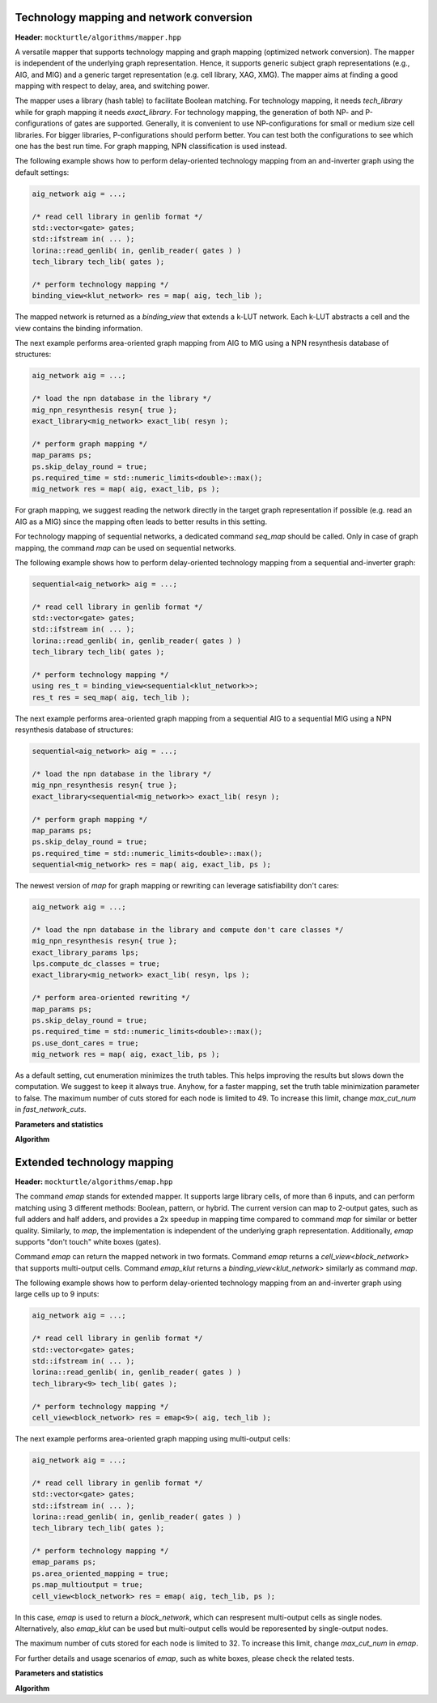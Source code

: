 Technology mapping and network conversion
-----------------------------------------

**Header:** ``mockturtle/algorithms/mapper.hpp``

A versatile mapper that supports technology mapping and graph mapping
(optimized network conversion). The mapper is independent of the
underlying graph representation. Hence, it supports generic subject
graph representations (e.g., AIG, and MIG) and a generic target
representation (e.g. cell library, XAG, XMG). The mapper aims at finding a
good mapping with respect to delay, area, and switching power.

The mapper uses a library (hash table) to facilitate Boolean matching.
For technology mapping, it needs `tech_library` while for graph mapping
it needs `exact_library`. For technology mapping, the generation of both NP- and
P-configurations of gates are supported. Generally, it is convenient to use
NP-configurations for small or medium size cell libraries. For bigger libraries,
P-configurations should perform better. You can test both the configurations to
see which one has the best run time. For graph mapping, NPN classification
is used instead.

The following example shows how to perform delay-oriented technology mapping
from an and-inverter graph using the default settings:

.. code-block:: c++

   aig_network aig = ...;

   /* read cell library in genlib format */
   std::vector<gate> gates;
   std::ifstream in( ... );
   lorina::read_genlib( in, genlib_reader( gates ) )
   tech_library tech_lib( gates );

   /* perform technology mapping */
   binding_view<klut_network> res = map( aig, tech_lib );

The mapped network is returned as a `binding_view` that extends a k-LUT network.
Each k-LUT abstracts a cell and the view contains the binding information.

The next example performs area-oriented graph mapping from AIG to MIG
using a NPN resynthesis database of structures:

.. code-block:: c++

   aig_network aig = ...;
   
   /* load the npn database in the library */
   mig_npn_resynthesis resyn{ true };
   exact_library<mig_network> exact_lib( resyn );

   /* perform graph mapping */
   map_params ps;
   ps.skip_delay_round = true;
   ps.required_time = std::numeric_limits<double>::max();
   mig_network res = map( aig, exact_lib, ps );

For graph mapping, we suggest reading the network directly in the
target graph representation if possible (e.g. read an AIG as a MIG)
since the mapping often leads to better results in this setting.

For technology mapping of sequential networks, a dedicated command
`seq_map` should be called. Only in case of graph mapping, the
command `map` can be used on sequential networks.

The following example shows how to perform delay-oriented technology
mapping from a sequential and-inverter graph:

.. code-block:: c++

   sequential<aig_network> aig = ...;

   /* read cell library in genlib format */
   std::vector<gate> gates;
   std::ifstream in( ... );
   lorina::read_genlib( in, genlib_reader( gates ) )
   tech_library tech_lib( gates );

   /* perform technology mapping */
   using res_t = binding_view<sequential<klut_network>>;
   res_t res = seq_map( aig, tech_lib );

The next example performs area-oriented graph mapping from a 
sequential AIG to a sequential MIG using a NPN resynthesis
database of structures:

.. code-block:: c++

   sequential<aig_network> aig = ...;
   
   /* load the npn database in the library */
   mig_npn_resynthesis resyn{ true };
   exact_library<sequential<mig_network>> exact_lib( resyn );

   /* perform graph mapping */
   map_params ps;
   ps.skip_delay_round = true;
   ps.required_time = std::numeric_limits<double>::max();
   sequential<mig_network> res = map( aig, exact_lib, ps );

The newest version of `map` for graph mapping or rewriting can
leverage satisfiability don't cares:

.. code-block:: c++

   aig_network aig = ...;
   
   /* load the npn database in the library and compute don't care classes */
   mig_npn_resynthesis resyn{ true };
   exact_library_params lps;
   lps.compute_dc_classes = true;
   exact_library<mig_network> exact_lib( resyn, lps );

   /* perform area-oriented rewriting */
   map_params ps;
   ps.skip_delay_round = true;
   ps.required_time = std::numeric_limits<double>::max();
   ps.use_dont_cares = true;
   mig_network res = map( aig, exact_lib, ps );

As a default setting, cut enumeration minimizes the truth tables.
This helps improving the results but slows down the computation.
We suggest to keep it always true. Anyhow, for a faster mapping,
set the truth table minimization parameter to false.
The maximum number of cuts stored for each node is limited to 49.
To increase this limit, change `max_cut_num` in `fast_network_cuts`.

**Parameters and statistics**

.. doxygenstruct:: mockturtle::map_params
   :members:

.. doxygenstruct:: mockturtle::map_stats
   :members:

**Algorithm**

.. doxygenfunction:: mockturtle::map(Ntk const&, tech_library<NInputs, Configuration> const&, map_params const&, map_stats*)
.. doxygenfunction:: mockturtle::map(Ntk&, exact_library<NtkDest, RewritingFn, NInputs> const&, map_params const&, map_stats*)



Extended technology mapping
---------------------------

**Header:** ``mockturtle/algorithms/emap.hpp``

The command `emap` stands for extended mapper. It supports large
library cells, of more than 6 inputs, and can perform matching using 3
different methods: Boolean, pattern, or hybrid. The current version
can map to 2-output gates, such as full adders and half adders,
and provides a 2x speedup in mapping time compared to command `map`
for similar or better quality. Similarly, to `map`, the implementation
is independent of the underlying graph representation.
Additionally, `emap` supports "don't touch" white boxes (gates).

Command `emap` can return the mapped network in two formats.
Command `emap` returns a `cell_view<block_network>` that supports
multi-output cells. Command `emap_klut` returns a `binding_view<klut_network>`
similarly as command `map`.

The following example shows how to perform delay-oriented technology mapping
from an and-inverter graph using large cells up to 9 inputs:

.. code-block:: c++

   aig_network aig = ...;

   /* read cell library in genlib format */
   std::vector<gate> gates;
   std::ifstream in( ... );
   lorina::read_genlib( in, genlib_reader( gates ) )
   tech_library<9> tech_lib( gates );

   /* perform technology mapping */
   cell_view<block_network> res = emap<9>( aig, tech_lib );

The next example performs area-oriented graph mapping using multi-output cells:

.. code-block:: c++

   aig_network aig = ...;

   /* read cell library in genlib format */
   std::vector<gate> gates;
   std::ifstream in( ... );
   lorina::read_genlib( in, genlib_reader( gates ) )
   tech_library tech_lib( gates );

   /* perform technology mapping */
   emap_params ps;
   ps.area_oriented_mapping = true;
   ps.map_multioutput = true;
   cell_view<block_network> res = emap( aig, tech_lib, ps );

In this case, `emap` is used to return a `block_network`, which can respresent multi-output
cells as single nodes. Alternatively, also `emap_klut` can be used but multi-output cells
would be reporesented by single-output nodes.

The maximum number of cuts stored for each node is limited to 32.
To increase this limit, change `max_cut_num` in `emap`.

For further details and usage scenarios of `emap`, such as white boxes, please check the
related tests.

**Parameters and statistics**

.. doxygenstruct:: mockturtle::emap_params
   :members:

.. doxygenstruct:: mockturtle::emap_stats
   :members:

**Algorithm**

.. doxygenfunction:: mockturtle::emap(Ntk const&, tech_library<NInputs, Configuration> const&, emap_params const&, emap_stats*)
.. doxygenfunction:: mockturtle::emap_klut(Ntk const&, tech_library<NInputs, Configuration> const&, emap_params const&, emap_stats*)
.. doxygenfunction:: mockturtle::emap_node_map(Ntk const&, tech_library<NInputs, Configuration> const&, emap_params const&, emap_stats*)
.. doxygenfunction:: mockturtle::emap_load_mapping(Ntk&)